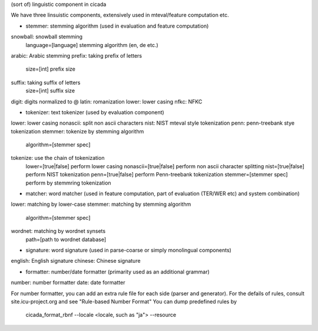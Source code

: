 (sort of) linguistic component in cicada

We have three linsuistic components, extensively used in mteval/feature computation etc.

* stemmer: stemming algorithm (used in evaluation and feature computation)

snowball: snowball stemming
	language=[language] stemming algorithm (en, de etc.)
arabic: Arabic stemming
prefix: taking prefix of letters
	size=[int] prefix size
suffix: taking suffix of letters
	size=[int] suffix size
digit: digits normalized to @
latin: romanization
lower: lower casing
nfkc:  NFKC

* tokenizer: text tokenizer (used by evaluation component)

lower: lower casing
nonascii: split non ascii characters
nist: NIST mteval style tokenization
penn: penn-treebank stye tokenization
stemmer: tokenize by stemming algorithm
	algorithm=[stemmer spec]
tokenize: use the chain of tokenization
	lower=[true|false] perform lower casing
	nonascii=[true|false] perform non ascii character splitting
	nist=[true|false] perform NIST tokenization
	penn=[true|false] perform Penn-treebank tokenization
	stemmer=[stemmer spec] perform by stemmring tokenization

* matcher: word matcher (used in feature computation, part of evaluation (TER/WER etc) and system combination)

lower: matching by lower-case
stemmer: matching by stemming algorithm
	algorithm=[stemmer spec]
wordnet: matching by wordnet synsets
	path=[path to wordnet database]

* signature: word signature (used in parse-coarse or simply monolingual components)

english: English signature
chinese: Chinese signature

* formatter: number/date formatter (primarity used as an additional grammar)

number: number formatter
date: date formatter

For number formatter, you can add an extra rule file for each side (parser and generator).
For the defails of rules, consult site.icu-project.org and see "Rule-based Number Format"
You can dump predefined rules by

    cicada_format_rbnf --locale <locale, such as "ja"> --resource
